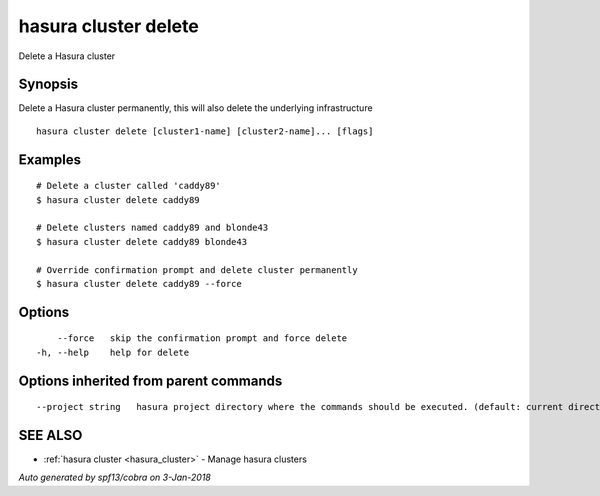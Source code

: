 .. _hasura_cluster_delete:

hasura cluster delete
---------------------

Delete a Hasura cluster

Synopsis
~~~~~~~~


Delete a Hasura cluster permanently, this will also delete the underlying infrastructure

::

  hasura cluster delete [cluster1-name] [cluster2-name]... [flags]

Examples
~~~~~~~~

::

    # Delete a cluster called 'caddy89'
    $ hasura cluster delete caddy89

    # Delete clusters named caddy89 and blonde43
    $ hasura cluster delete caddy89 blonde43

    # Override confirmation prompt and delete cluster permanently
    $ hasura cluster delete caddy89 --force


Options
~~~~~~~

::

      --force   skip the confirmation prompt and force delete
  -h, --help    help for delete

Options inherited from parent commands
~~~~~~~~~~~~~~~~~~~~~~~~~~~~~~~~~~~~~~

::

      --project string   hasura project directory where the commands should be executed. (default: current directory)

SEE ALSO
~~~~~~~~

* :ref:`hasura cluster <hasura_cluster>` 	 - Manage hasura clusters

*Auto generated by spf13/cobra on 3-Jan-2018*
